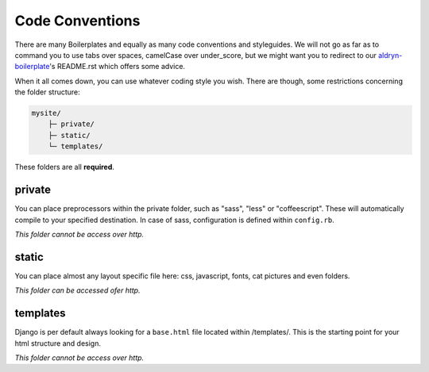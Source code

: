Code Conventions
================

There are many Boilerplates and equally as many code conventions and styleguides. We will not go as far as to
command you to use tabs over spaces, camelCase over under_score, but we might want you to redirect to our
`aldryn-boilerplate <https://github.com/divio/divio-boilerplate>`_'s README.rst which offers some advice.

When it all comes down, you can use whatever coding style you wish. There are though, some restrictions concerning
the folder structure:

.. code-block:: text

    mysite/
        ├─ private/
        ├─ static/
        └─ templates/

These folders are all **required**.


private
-------

You can place preprocessors within the private folder, such as "sass", "less" or "coffeescript".
These will automatically compile to your specified destination. In case of sass, configuration is defined
within ``config.rb``.

*This folder cannot be access over http.*


static
------

You can place almost any layout specific file here: css, javascript, fonts, cat pictures and even folders.

*This folder can be accessed ofer http.*


templates
---------

Django is per default always looking for a ``base.html`` file located within /templates/. This is the starting
point for your html structure and design.

*This folder cannot be access over http.*
